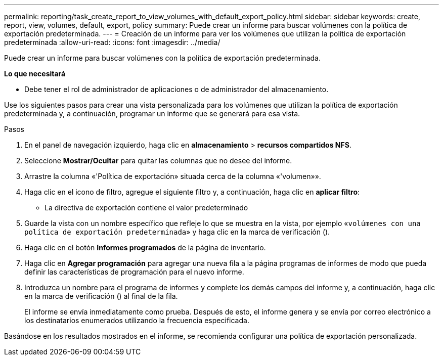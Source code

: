 ---
permalink: reporting/task_create_report_to_view_volumes_with_default_export_policy.html 
sidebar: sidebar 
keywords: create, report, view, volumes, default, export, policy 
summary: Puede crear un informe para buscar volúmenes con la política de exportación predeterminada. 
---
= Creación de un informe para ver los volúmenes que utilizan la política de exportación predeterminada
:allow-uri-read: 
:icons: font
:imagesdir: ../media/


[role="lead"]
Puede crear un informe para buscar volúmenes con la política de exportación predeterminada.

*Lo que necesitará*

* Debe tener el rol de administrador de aplicaciones o de administrador del almacenamiento.


Use los siguientes pasos para crear una vista personalizada para los volúmenes que utilizan la política de exportación predeterminada y, a continuación, programar un informe que se generará para esa vista.

.Pasos
. En el panel de navegación izquierdo, haga clic en *almacenamiento* > *recursos compartidos NFS*.
. Seleccione *Mostrar/Ocultar* para quitar las columnas que no desee del informe.
. Arrastre la columna «'Política de exportación» situada cerca de la columna «'volumen»».
. Haga clic en el icono de filtro, agregue el siguiente filtro y, a continuación, haga clic en *aplicar filtro*:
+
** La directiva de exportación contiene el valor predeterminado


. Guarde la vista con un nombre específico que refleje lo que se muestra en la vista, por ejemplo «`volúmenes con una política de exportación predeterminada`» y haga clic en la marca de verificación (image:../media/blue_check.gif[""]).
. Haga clic en el botón *Informes programados* de la página de inventario.
. Haga clic en *Agregar programación* para agregar una nueva fila a la página programas de informes de modo que pueda definir las características de programación para el nuevo informe.
. Introduzca un nombre para el programa de informes y complete los demás campos del informe y, a continuación, haga clic en la marca de verificación (image:../media/blue_check.gif[""]) al final de la fila.
+
El informe se envía inmediatamente como prueba. Después de esto, el informe genera y se envía por correo electrónico a los destinatarios enumerados utilizando la frecuencia especificada.



Basándose en los resultados mostrados en el informe, se recomienda configurar una política de exportación personalizada.
